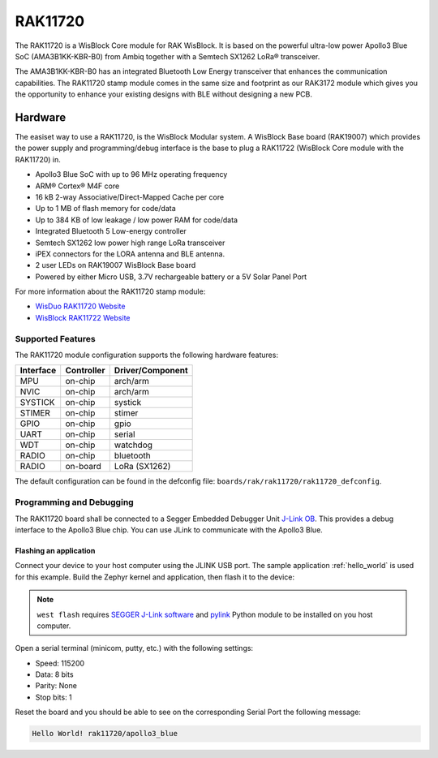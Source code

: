 .. _rak11720:

RAK11720
########

The RAK11720 is a WisBlock Core module for RAK WisBlock.
It is based on the powerful ultra-low power Apollo3 Blue SoC (AMA3B1KK-KBR-B0)
from Ambiq together with a Semtech SX1262 LoRa® transceiver.

The AMA3B1KK-KBR-B0 has an integrated Bluetooth Low Energy transceiver
that enhances the communication capabilities. The RAK11720 stamp module
comes in the same size and footprint as our RAK3172 module which gives
you the opportunity to enhance your existing designs
with BLE without designing a new PCB.

.. image:: img/rak11720.webp
   :align: center
   :alt: RAK11720

Hardware
********

The easiset way to use a RAK11720, is the WisBlock Modular system.
A WisBlock Base board (RAK19007) which provides the power
supply and programming/debug interface is the base to plug a
RAK11722 (WisBlock Core module with the RAK11720) in.

- Apollo3 Blue SoC with up to 96 MHz operating frequency
- ARM® Cortex® M4F core
- 16 kB 2-way Associative/Direct-Mapped Cache per core
- Up to 1 MB of flash memory for code/data
- Up to 384 KB of low leakage / low power RAM for code/data
- Integrated Bluetooth 5 Low-energy controller
- Semtech SX1262 low power high range LoRa transceiver
- iPEX connectors for the LORA antenna and BLE antenna.
- 2 user LEDs on RAK19007 WisBlock Base board
- Powered by either Micro USB, 3.7V rechargeable battery or a 5V Solar Panel Port

For more information about the RAK11720 stamp module:

- `WisDuo RAK11720 Website`_
- `WisBlock RAK11722 Website`_

Supported Features
==================

The RAK11720 module configuration supports the following hardware features:

+-----------+------------+----------------------+
| Interface | Controller | Driver/Component     |
+===========+============+======================+
| MPU       | on-chip    | arch/arm             |
+-----------+------------+----------------------+
| NVIC      | on-chip    | arch/arm             |
+-----------+------------+----------------------+
| SYSTICK   | on-chip    | systick              |
+-----------+------------+----------------------+
| STIMER    | on-chip    | stimer               |
+-----------+------------+----------------------+
| GPIO      | on-chip    | gpio                 |
+-----------+------------+----------------------+
| UART      | on-chip    | serial               |
+-----------+------------+----------------------+
| WDT       | on-chip    | watchdog             |
+-----------+------------+----------------------+
| RADIO     | on-chip    | bluetooth            |
+-----------+------------+----------------------+
| RADIO     | on-board   | LoRa (SX1262)        |
+-----------+------------+----------------------+

The default configuration can be found in the defconfig file:
``boards/rak/rak11720/rak11720_defconfig``.

Programming and Debugging
=========================

The RAK11720 board shall be connected to a Segger Embedded Debugger Unit
`J-Link OB <https://www.segger.com/jlink-ob.html>`_. This provides a debug
interface to the Apollo3 Blue chip. You can use JLink to communicate with
the Apollo3 Blue.

Flashing an application
-----------------------

Connect your device to your host computer using the JLINK USB port.
The sample application :ref:`hello_world` is used for this example.
Build the Zephyr kernel and application, then flash it to the device:

.. zephyr-app-commands::
   :zephyr-app: samples/hello_world
   :board: rak11720
   :goals: flash

.. note::
   ``west flash`` requires `SEGGER J-Link software`_ and `pylink`_ Python module
   to be installed on you host computer.

Open a serial terminal (minicom, putty, etc.) with the following settings:

- Speed: 115200
- Data: 8 bits
- Parity: None
- Stop bits: 1

Reset the board and you should be able to see on the corresponding Serial Port
the following message:

.. code-block:: console

   Hello World! rak11720/apollo3_blue

.. _WisDuo RAK11720 Website:
   https://docs.rakwireless.com/Product-Categories/WisDuo/RAK11720-Module/Overview/#product-description

.. _WisBlock RAK11722 Website:
   https://docs.rakwireless.com/Product-Categories/WisBlock/RAK11722/Overview/#product-description

.. _SEGGER J-Link software:
   https://www.segger.com/downloads/jlink

.. _pylink:
   https://github.com/Square/pylink
